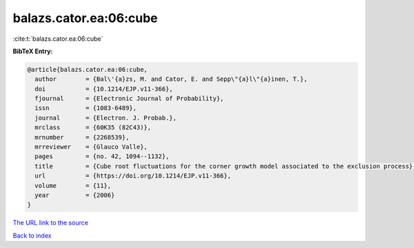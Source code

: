 balazs.cator.ea:06:cube
=======================

:cite:t:`balazs.cator.ea:06:cube`

**BibTeX Entry:**

.. code-block:: bibtex

   @article{balazs.cator.ea:06:cube,
     author        = {Bal\'{a}zs, M. and Cator, E. and Sepp\"{a}l\"{a}inen, T.},
     doi           = {10.1214/EJP.v11-366},
     fjournal      = {Electronic Journal of Probability},
     issn          = {1083-6489},
     journal       = {Electron. J. Probab.},
     mrclass       = {60K35 (82C43)},
     mrnumber      = {2268539},
     mrreviewer    = {Glauco Valle},
     pages         = {no. 42, 1094--1132},
     title         = {Cube root fluctuations for the corner growth model associated to the exclusion process},
     url           = {https://doi.org/10.1214/EJP.v11-366},
     volume        = {11},
     year          = {2006}
   }
`The URL link to the source <https://doi.org/10.1214/EJP.v11-366>`_


`Back to index <../By-Cite-Keys.html>`_
